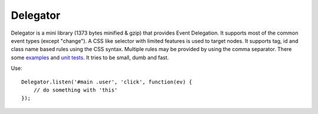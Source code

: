 =========
Delegator
=========

Delegator is a mini library (1373 bytes minified & gzip) that provides Event
Delegation. It supports most of the common event types (except "change"). A CSS
like selector with limited features is used to target nodes. It supports tag,
id and class name based rules using the CSS syntax. Multiple rules may be
provided by using the comma separator. There some examples_ and `unit tests`_.
It tries to be small, dumb and fast.

.. _examples: master/examples.html
.. _unit tests: master/tests.js

Use::

    Delegator.listen('#main .user', 'click', function(ev) {
        // do something with 'this'
    });
